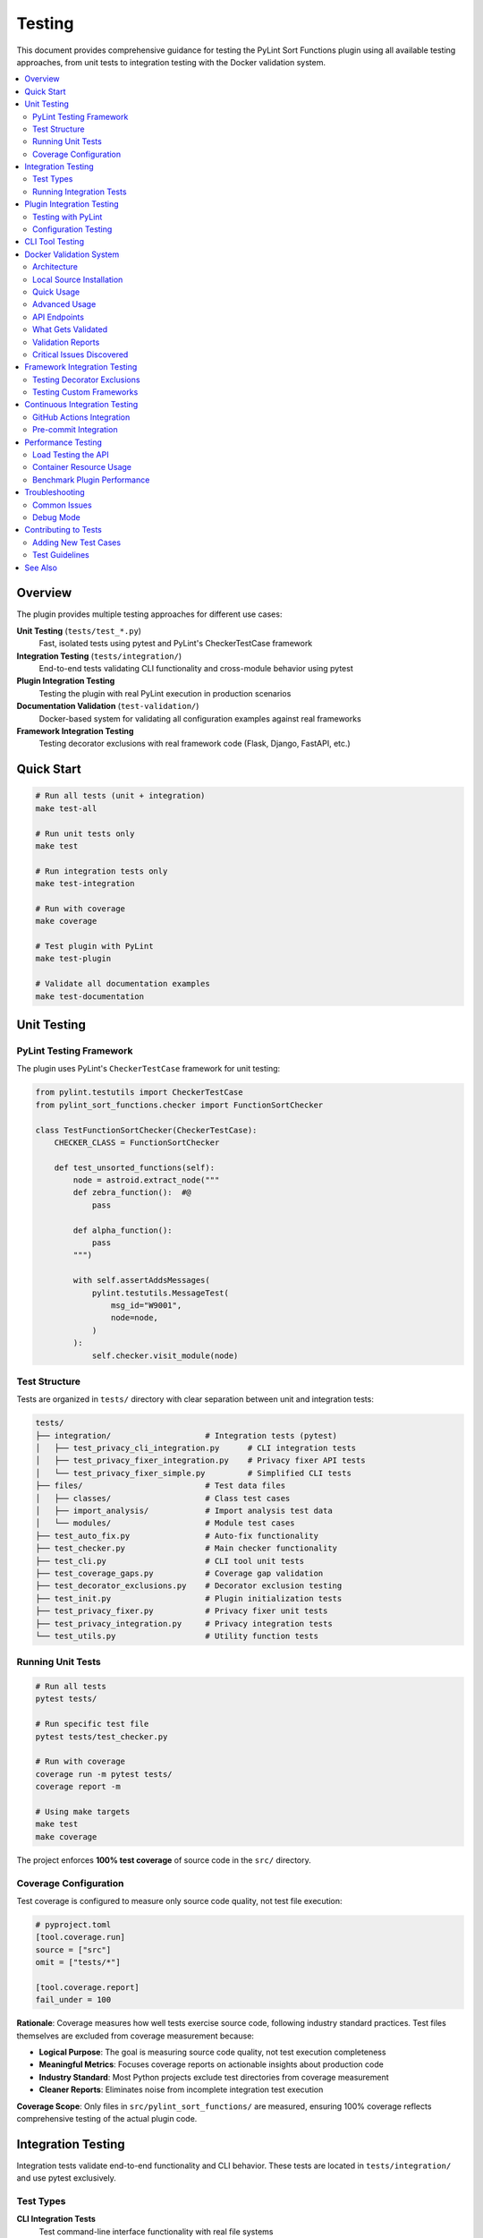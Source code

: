Testing
=======

This document provides comprehensive guidance for testing the PyLint Sort Functions plugin using all available testing approaches, from unit tests to integration testing with the Docker validation system.

.. contents::
   :local:
   :depth: 2

Overview
--------

The plugin provides multiple testing approaches for different use cases:

**Unit Testing** (``tests/test_*.py``)
   Fast, isolated tests using pytest and PyLint's CheckerTestCase framework

**Integration Testing** (``tests/integration/``)
   End-to-end tests validating CLI functionality and cross-module behavior using pytest

**Plugin Integration Testing**
   Testing the plugin with real PyLint execution in production scenarios

**Documentation Validation** (``test-validation/``)
   Docker-based system for validating all configuration examples against real frameworks

**Framework Integration Testing**
   Testing decorator exclusions with real framework code (Flask, Django, FastAPI, etc.)

Quick Start
-----------

.. code-block:: bash

   # Run all tests (unit + integration)
   make test-all

   # Run unit tests only
   make test

   # Run integration tests only
   make test-integration

   # Run with coverage
   make coverage

   # Test plugin with PyLint
   make test-plugin

   # Validate all documentation examples
   make test-documentation

Unit Testing
------------

PyLint Testing Framework
~~~~~~~~~~~~~~~~~~~~~~~~

The plugin uses PyLint's ``CheckerTestCase`` framework for unit testing:

.. code-block:: python

   from pylint.testutils import CheckerTestCase
   from pylint_sort_functions.checker import FunctionSortChecker

   class TestFunctionSortChecker(CheckerTestCase):
       CHECKER_CLASS = FunctionSortChecker

       def test_unsorted_functions(self):
           node = astroid.extract_node("""
           def zebra_function():  #@
               pass

           def alpha_function():
               pass
           """)

           with self.assertAddsMessages(
               pylint.testutils.MessageTest(
                   msg_id="W9001",
                   node=node,
               )
           ):
               self.checker.visit_module(node)

Test Structure
~~~~~~~~~~~~~~

Tests are organized in ``tests/`` directory with clear separation between unit and integration tests:

.. code-block:: text

   tests/
   ├── integration/                    # Integration tests (pytest)
   │   ├── test_privacy_cli_integration.py      # CLI integration tests
   │   ├── test_privacy_fixer_integration.py    # Privacy fixer API tests
   │   └── test_privacy_fixer_simple.py         # Simplified CLI tests
   ├── files/                          # Test data files
   │   ├── classes/                    # Class test cases
   │   ├── import_analysis/            # Import analysis test data
   │   └── modules/                    # Module test cases
   ├── test_auto_fix.py                # Auto-fix functionality
   ├── test_checker.py                 # Main checker functionality
   ├── test_cli.py                     # CLI tool unit tests
   ├── test_coverage_gaps.py           # Coverage gap validation
   ├── test_decorator_exclusions.py    # Decorator exclusion testing
   ├── test_init.py                    # Plugin initialization tests
   ├── test_privacy_fixer.py           # Privacy fixer unit tests
   ├── test_privacy_integration.py     # Privacy integration tests
   └── test_utils.py                   # Utility function tests

Running Unit Tests
~~~~~~~~~~~~~~~~~~

.. code-block:: bash

   # Run all tests
   pytest tests/

   # Run specific test file
   pytest tests/test_checker.py

   # Run with coverage
   coverage run -m pytest tests/
   coverage report -m

   # Using make targets
   make test
   make coverage

The project enforces **100% test coverage** of source code in the ``src/`` directory.

Coverage Configuration
~~~~~~~~~~~~~~~~~~~~~~

Test coverage is configured to measure only source code quality, not test file execution:

.. code-block:: toml

   # pyproject.toml
   [tool.coverage.run]
   source = ["src"]
   omit = ["tests/*"]

   [tool.coverage.report]
   fail_under = 100

**Rationale**: Coverage measures how well tests exercise source code, following industry standard practices. Test files themselves are excluded from coverage measurement because:

- **Logical Purpose**: The goal is measuring source code quality, not test execution completeness
- **Meaningful Metrics**: Focuses coverage reports on actionable insights about production code
- **Industry Standard**: Most Python projects exclude test directories from coverage measurement
- **Cleaner Reports**: Eliminates noise from incomplete integration test execution

**Coverage Scope**: Only files in ``src/pylint_sort_functions/`` are measured, ensuring 100% coverage reflects comprehensive testing of the actual plugin code.

Integration Testing
-------------------

Integration tests validate end-to-end functionality and CLI behavior. These tests are located in ``tests/integration/`` and use pytest exclusively.

Test Types
~~~~~~~~~~

**CLI Integration Tests**
   Test command-line interface functionality with real file systems

**Privacy Fixer Integration**
   Test privacy detection and fixing workflows. The privacy fixer implementation is complete with full cross-module import analysis and comprehensive CLI support

**Cross-Module Testing**
   Test functionality across multiple Python modules and packages

Running Integration Tests
~~~~~~~~~~~~~~~~~~~~~~~~~

.. code-block:: bash

   # Run all integration tests
   make test-integration

   # Run specific integration test file
   pytest tests/integration/test_privacy_cli_integration.py -v

   # Run integration tests with verbose output
   pytest tests/integration/ -v

   # Run all tests (unit + integration)
   make test-all

**Current Status**: ✅ **All 19 integration tests are passing successfully!** The privacy fixer implementation is complete with cross-module import analysis, comprehensive CLI integration, and 100% test coverage. Integration tests complete in approximately 4 seconds, demonstrating excellent performance. GitHub issues #20, #21, and #23 have been resolved.

**Integration Test Success Metrics**:

- **Test Count**: 19 integration tests
- **Success Rate**: 100% (all tests passing)
- **Execution Time**: ~4.10 seconds
- **Coverage Areas**: CLI integration, privacy fixer workflows, cross-module analysis
- **Test Categories**: API integration, command-line interface, performance validation

Plugin Integration Testing
---------------------------

Testing with PyLint
~~~~~~~~~~~~~~~~~~~~

Test the plugin with real PyLint execution:

.. code-block:: bash

   # Basic plugin testing
   pylint --load-plugins=pylint_sort_functions src/

   # Enable only our messages
   pylint --load-plugins=pylint_sort_functions \
          --disable=all \
          --enable=unsorted-functions,unsorted-methods,mixed-function-visibility \
          src/

   # Using make targets
   make test-plugin          # Production-ready testing
   make test-plugin-strict   # Development testing (shows all issues)
   make self-check          # Same as test-plugin

Configuration Testing
~~~~~~~~~~~~~~~~~~~~~

Test different configuration approaches:

.. code-block:: bash

   # Test with .pylintrc
   echo "[MASTER]\nload-plugins = pylint_sort_functions" > .test-pylintrc
   pylint --rcfile=.test-pylintrc src/

   # Test with pyproject.toml
   pylint src/  # Uses existing pyproject.toml configuration

CLI Tool Testing
----------------

The standalone CLI tool provides auto-fix functionality:

.. code-block:: bash

   # Dry-run (show what would be changed)
   python -m pylint_sort_functions.cli --dry-run src/

   # Apply fixes
   python -m pylint_sort_functions.cli --fix src/

   # With decorator exclusions (CLI-only feature)
   python -m pylint_sort_functions.cli --fix \
          --ignore-decorators "@app.route" src/

See :doc:`cli` for complete CLI documentation.

Docker Validation System
-------------------------

The Docker validation system provides comprehensive integration testing for all documentation examples and framework configurations.

Architecture
~~~~~~~~~~~~

The validation system uses a containerized approach:

.. code-block:: text

   Docker Container (Ubuntu 24.04)
   ├── Python + uv + pylint-sort-functions (from local source)
   ├── Flask API Service (port 8080)
   └── Framework Test Projects
       ├── minimal-project/     # Basic sorting violations
       ├── flask-project/       # Flask @app.route testing
       ├── django-project/      # Django decorator testing
       ├── fastapi-project/     # FastAPI endpoint testing
       ├── click-project/       # Click CLI command testing
       └── pytest-project/      # Pytest fixture testing

Local Source Installation
~~~~~~~~~~~~~~~~~~~~~~~~~

**Important**: The Docker container installs the plugin **from your local source code**, not from PyPI.

**How it works**:

1. **Source Copy**: The build process copies your current ``src/``, ``pyproject.toml``, and ``README.md`` into the container
2. **Development Installation**: Uses ``uv pip install -e .`` to install from the copied source
3. **Current State Testing**: This ensures you're testing the **exact code you're working on**

**Build Evidence**:

.. code-block:: text

   Step 14/19 : RUN cd /app && uv pip install -e .
   [91mResolved 8 packages in 87ms
   [91m   Building pylint-sort-functions @ file:///app
   [91mInstalled 3 packages in 7ms
    + pylint-sort-functions==1.0.1 (from file:///app)

The key indicator is ``(from file:///app)`` - showing local source installation, not PyPI.

**Why This Approach?**

- ✅ **Current Development State**: Tests your exact working code
- ✅ **No PyPI Dependency**: Works with unpublished or development versions
- ✅ **Immediate Testing**: Source changes are immediately testable
- ✅ **Version Accuracy**: Tests actual implementation, not outdated published versions

Quick Usage
~~~~~~~~~~~

.. code-block:: bash

   # Complete validation workflow
   make test-documentation

   # Manual container management
   make build-docker-image        # Build validation container
   make run-docker-container      # Start container
   make stop-docker-container     # Clean up

Advanced Usage
~~~~~~~~~~~~~~

.. code-block:: bash

   # Build and start container
   make build-docker-image
   make run-docker-container

   # Run validation tests
   python test-validation/test-runner.py --verbose

   # View validation reports
   ls test-validation/reports/
   cat test-validation/reports/validation_report_*.json

   # Test specific API endpoints
   curl http://localhost:8080/health
   curl http://localhost:8080/projects
   curl -X POST http://localhost:8080/test/flask-project

   # Clean up
   make stop-docker-container

API Endpoints
~~~~~~~~~~~~~

The validation container exposes a REST API:

.. list-table:: Validation API Endpoints
   :widths: 10 20 70
   :header-rows: 1

   * - Method
     - Endpoint
     - Purpose
   * - GET
     - ``/health``
     - Health check and readiness status
   * - GET
     - ``/projects``
     - List available test projects
   * - POST
     - ``/config``
     - Upload configuration (.pylintrc, pyproject.toml, setup.cfg)
   * - POST
     - ``/test/{project}``
     - Run PyLint on specific test project
   * - GET
     - ``/results/{test_id}``
     - Get detailed test results
   * - POST
     - ``/reset``
     - Reset configuration to clean state
   * - GET
     - ``/plugin-info``
     - Get plugin information and available options

What Gets Validated
~~~~~~~~~~~~~~~~~~~

**Documentation Examples**
   All configuration examples from ``docs/pylintrc.rst`` are extracted and tested

**Plugin Options**
   Documented options are validated against actual plugin implementation

**Framework Compatibility**
   Decorator exclusion behavior tested with real framework code:

   - **Flask**: ``@app.route``, ``@app.before_request``
   - **Django**: ``@login_required``, ``@csrf_exempt``
   - **FastAPI**: ``@app.get``, ``@app.post``
   - **Click**: ``@cli.command``, ``@click.group``
   - **Pytest**: ``@pytest.fixture``, ``@pytest.mark.*``

**Configuration Formats**
   Multiple configuration formats are tested:

   - ``.pylintrc`` format
   - ``pyproject.toml`` format
   - ``setup.cfg`` format

Validation Reports
~~~~~~~~~~~~~~~~~~

The system generates detailed JSON reports in ``test-validation/reports/``:

.. code-block:: json

   {
     "timestamp": "2025-08-07 15:47:44",
     "summary": {
       "total_tests": 1,
       "passed_tests": 1,
       "failed_tests": 0,
       "success_rate": 1.0,
       "config_errors": 0,
       "plugin_issues": 4
     },
     "plugin_issues": [
       "Documented option 'ignore-decorators' not found in plugin implementation",
       "Documented option 'check-privacy' not found in plugin implementation"
     ],
     "framework_results": {
       "flask-project": {
         "total_messages": 12,
         "config_errors": 1,
         "plugin_messages": 7,
         "success": false
       }
     }
   }

Critical Issues Discovered
~~~~~~~~~~~~~~~~~~~~~~~~~~~

The validation system has already identified **4 critical documentation issues**:

.. warning::

   These plugin options are **documented but not implemented**:

   - ``ignore-decorators`` - ✅ **RESOLVED**: Now works in both CLI tool and PyLint plugin (GitHub issue #13)
   - ``enable-privacy-detection`` - ✅ **IMPLEMENTED**: Works correctly
   - ``public-api-patterns`` - ✅ **IMPLEMENTED**: Works correctly
   - ``skip-dirs`` - ❌ **NOT IMPLEMENTED**: Future feature (GitHub issue #7)

   Framework projects now **pass successfully** with decorator exclusions.

GitHub issue #13 has been resolved - decorator exclusions now work in both tools.

Framework Integration Testing
-----------------------------

Testing Decorator Exclusions
~~~~~~~~~~~~~~~~~~~~~~~~~~~~~

The Docker validation system includes comprehensive framework testing:

**Flask Example** (``test-validation/test-projects/flask-project/``):

.. code-block:: python

   # These should be excluded from sorting due to @app.route
   @app.route('/users/<int:user_id>')  # More specific route
   def get_user(user_id):
       pass

   @app.route('/users')  # Less specific route
   def list_users():
       pass

   # These regular functions should still trigger violations
   def zebra_helper():  # Should come after alpha_helper
       pass

   def alpha_helper():
       pass

**Expected Behavior**:
   - Decorated functions (``get_user``, ``list_users``) should be **excluded** from sorting
   - Regular functions (``zebra_helper``, ``alpha_helper``) should trigger ``W9001: unsorted-functions``

**Current Reality**:
   - **PyLint Plugin**: Decorator exclusion **doesn't work** (generates config errors)
   - **CLI Tool**: Decorator exclusion works correctly with ``--ignore-decorators``

Testing Custom Frameworks
~~~~~~~~~~~~~~~~~~~~~~~~~~

To test decorator exclusions with your own framework:

1. **Create Test Project**:

   .. code-block:: text

      test-validation/test-projects/myframework-project/
      ├── src/
      │   └── framework_code.py
      ├── .pylintrc  # or pyproject.toml
      └── expected_results.json

2. **Add Configuration**:

   .. code-block:: ini

      [MASTER]
      load-plugins = pylint_sort_functions

      [MESSAGES CONTROL]
      enable = unsorted-functions,unsorted-methods

      [PYLINT_SORT_FUNCTIONS]
      ignore-decorators = @myframework.route,@myframework.command

3. **Test in Container**:

   .. code-block:: bash

      make run-docker-container
      curl -X POST http://localhost:8080/test/myframework-project

Continuous Integration Testing
------------------------------

GitHub Actions Integration
~~~~~~~~~~~~~~~~~~~~~~~~~~~

The validation system integrates with CI/CD:

.. code-block:: yaml

   # .github/workflows/validate-docs.yml
   name: Documentation Validation

   on: [push, pull_request]

   jobs:
     validate-docs:
       runs-on: ubuntu-latest
       steps:
         - uses: actions/checkout@v3
         - name: Build validation container
           run: make build-docker-image
         - name: Run documentation tests
           run: make test-documentation
         - name: Upload validation report
           uses: actions/upload-artifact@v3
           with:
             name: validation-report
             path: test-validation/reports/

Pre-commit Integration
~~~~~~~~~~~~~~~~~~~~~~

Validation tests can run in pre-commit hooks:

.. code-block:: yaml

   # .pre-commit-config.yaml
   repos:
     - repo: local
       hooks:
         - id: validate-docs
           name: Validate documentation examples
           entry: make test-documentation
           language: system
           pass_filenames: false

Performance Testing
--------------------

Load Testing the API
~~~~~~~~~~~~~~~~~~~~~

Test the validation API under load:

.. code-block:: bash

   # Install hey (HTTP load testing tool)
   go install github.com/rakyll/hey@latest

   # Load test health endpoint
   hey -n 1000 -c 10 http://localhost:8080/health

   # Load test project testing
   hey -n 100 -c 5 -m POST http://localhost:8080/test/minimal-project

Container Resource Usage
~~~~~~~~~~~~~~~~~~~~~~~~

Monitor container performance:

.. code-block:: bash

   # View container resource usage
   docker stats pylint-validation-container

   # View container logs
   docker logs pylint-validation-container

   # Execute commands in container
   docker exec -it pylint-validation-container bash

Benchmark Plugin Performance
~~~~~~~~~~~~~~~~~~~~~~~~~~~~~

.. code-block:: bash

   # Time plugin execution
   time pylint --load-plugins=pylint_sort_functions large_project/

   # Profile with Python profiler
   python -m cProfile -o profile.stats -c "
   import subprocess
   subprocess.run(['pylint', '--load-plugins=pylint_sort_functions', 'src/'])
   "

Troubleshooting
---------------

Common Issues
~~~~~~~~~~~~~

**Docker Build Failures**

.. code-block:: bash

   # Clear Docker cache
   docker system prune -f

   # Rebuild without cache
   docker build --no-cache -t pylint-sort-functions-validation .

**Container Won't Start**

.. code-block:: bash

   # Check container logs
   docker logs pylint-validation-container

   # Check if port is in use
   lsof -i :8080

   # Use different port
   docker run -p 8081:8080 pylint-sort-functions-validation

**Plugin Not Found in Container**

.. code-block:: bash

   # Verify plugin installation
   docker exec pylint-validation-container pylint --list-extensions

   # Check Python path
   docker exec pylint-validation-container python -c "
   import pylint_sort_functions; print(pylint_sort_functions.__file__)
   "

**Test Failures**

.. code-block:: bash

   # Run tests with verbose output
   pytest tests/ -v -s

   # Run specific failing test
   pytest tests/test_checker.py::TestFunctionSortChecker::test_specific_case -v

   # Debug with pdb
   pytest tests/ --pdb

Debug Mode
~~~~~~~~~~

Enable debug output in various components:

.. code-block:: bash

   # PyLint debug output
   pylint --load-plugins=pylint_sort_functions --verbose src/

   # API debug logs
   docker logs pylint-validation-container

   # Test runner debug
   python test-validation/test-runner.py --verbose

Contributing to Tests
---------------------

Adding New Test Cases
~~~~~~~~~~~~~~~~~~~~~

1. **Unit Tests**: Add to appropriate file in ``tests/``
2. **Integration Tests**: Add new test projects to ``test-validation/test-projects/``
3. **Framework Tests**: Create framework-specific test projects

Test Guidelines
~~~~~~~~~~~~~~~

- **100% Coverage Required**: All new code must include tests
- **PyLint Framework**: Use ``CheckerTestCase`` for plugin tests
- **Real Examples**: Use realistic code in test cases
- **Edge Cases**: Test boundary conditions and error cases
- **Documentation**: Update this guide when adding new testing approaches

See Also
--------

- :doc:`developer` - Plugin development and architecture
- :doc:`cli` - Command-line tool usage
- :doc:`validation-system` - Detailed validation system architecture
- :doc:`usage` - User guide with configuration examples
